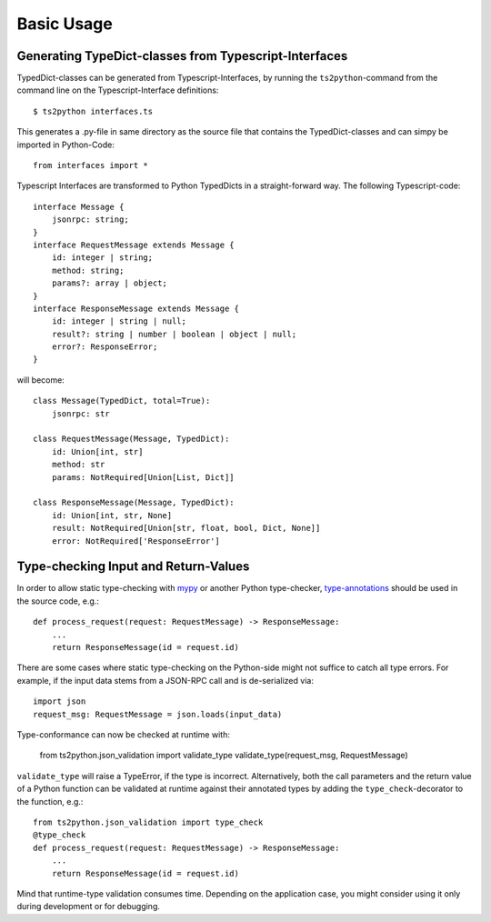 Basic Usage
===========

Generating TypeDict-classes from Typescript-Interfaces
------------------------------------------------------

TypedDict-classes can be generated from Typescript-Interfaces,
by running the ``ts2python``-command from the command line on
the Typescript-Interface definitions::

    $ ts2python interfaces.ts

This generates a .py-file in same directory as the source
file that contains the TypedDict-classes and can simpy be
imported in Python-Code::

    from interfaces import *

Typescript Interfaces are transformed to Python TypedDicts
in a straight-forward way. The following Typescript-code::

    interface Message {
        jsonrpc: string;
    }
    interface RequestMessage extends Message {
        id: integer | string;
        method: string;
        params?: array | object;
    }
    interface ResponseMessage extends Message {
        id: integer | string | null;
        result?: string | number | boolean | object | null;
        error?: ResponseError;
    }

will become::

    class Message(TypedDict, total=True):
        jsonrpc: str

    class RequestMessage(Message, TypedDict):
        id: Union[int, str]
        method: str
        params: NotRequired[Union[List, Dict]]

    class ResponseMessage(Message, TypedDict):
        id: Union[int, str, None]
        result: NotRequired[Union[str, float, bool, Dict, None]]
        error: NotRequired['ResponseError']


Type-checking Input and Return-Values
-------------------------------------

In order to allow static type-checking with `mypy`_ or another
Python type-checker, `type-annotations`_ should be used in the source
code, e.g.::

    def process_request(request: RequestMessage) -> ResponseMessage:
        ...
        return ResponseMessage(id = request.id)

There are some cases where static type-checking on the Python-side might
not suffice to catch all type errors. For example, if the input data
stems from a JSON-RPC call and is de-serialized via::

    import json
    request_msg: RequestMessage = json.loads(input_data)

Type-conformance can now be checked at runtime with:

    from ts2python.json_validation import validate_type
    validate_type(request_msg, RequestMessage)

``validate_type`` will raise a TypeError, if the type is incorrect.
Alternatively, both the call parameters and the return value of a Python
function can be validated at runtime against their annotated types by
adding the ``type_check``-decorator to the function, e.g.::

    from ts2python.json_validation import type_check
    @type_check
    def process_request(request: RequestMessage) -> ResponseMessage:
        ...
        return ResponseMessage(id = request.id)

Mind that runtime-type validation consumes time. Depending on the
application case, you might consider using it only during development
or for debugging.

.. _mypy: http://mypy-lang.org/
.. _type-annotations: https://www.python.org/dev/peps/pep-0484/